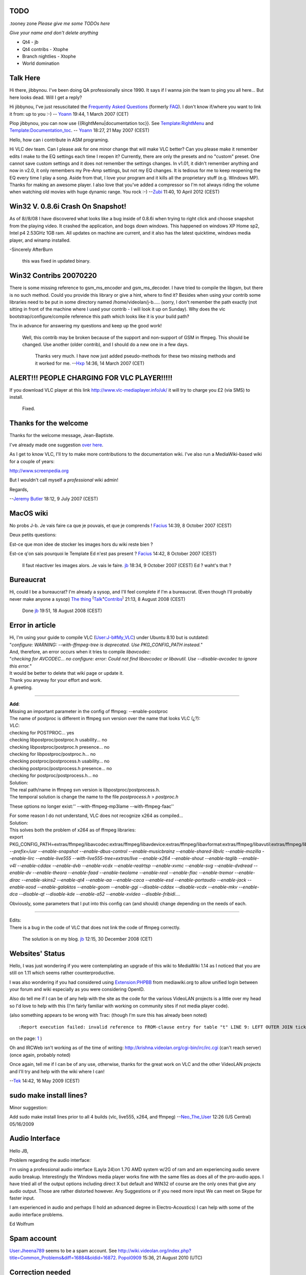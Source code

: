 TODO
----

.tooney zone *Please give me some TODOs here*

*Give your name and don't delete anything*

-  Qt4 - jb
-  Qt4 contribs - Xtophe
-  Branch nightlies - Xtophe
-  World domination

Talk Here
---------

Hi there, jibbynou. I've been doing QA professionally since 1990. It says if I wanna join the team to ping you all here... But here looks dead. Will I get a reply?

Hi jibbynou, I've just resuscitated the `Frequently Asked Questions <Frequently_Asked_Questions>`__ (formerly `FAQ <FAQ>`__). I don't know if/where you want to link it from: up to you :-) -- `Yoann <User:Yoann>`__ 19:44, 1 March 2007 (CET)

Plop jibbynou, you can now use {{RightMenu|documentation toc}}. See `Template:RightMenu <Template:RightMenu>`__ and `Template:Documentation_toc <Template:Documentation_toc>`__. -- `Yoann <User:Yoann>`__ 18:27, 21 May 2007 (CEST)

Hello, how can i contribute in ASM programing.

Hi VLC dev team. Can I please ask for one minor change that will make VLC better? Can you please make it remember edits I make to the EQ settings each time I reopen it? Currently, there are only the presets and no "custom" preset. One cannot save custom settings and it does not remember the settings changes. In v1.01, it didn't remember anything and now in v2.0, it only remembers my Pre-Amp settings, but not my EQ changes. It is tedious for me to keep reopening the EQ every time I play a song. Aside from that, I love your program and it kills all the proprietary stuff (e.g. Windows MP). Thanks for making an awesome player. I also love that you've added a compressor so I'm not always riding the volume when watching old movies with huge dynamic range. You rock :-) --`Zubi <User:Zubi>`__ 11:40, 10 April 2012 (CEST)

Win32 V. 0.8.6i Crash On Snapshot!
----------------------------------

As of 8//8/08 I have discovered what looks like a bug inside of 0.8.6i when trying to right click and choose snapshot from the playing video. It crashed the application, and bogs down windows. This happened on windows XP Home sp2, Intel p4 2.53GHz 1GB ram. All updates on machine are current, and it also has the latest quicktime, windows media player, and winamp installed.

-Sincerely AfterBurn

   this was fixed in updated binary.

Win32 Contribs 20070220
-----------------------

There is some missing reference to gsm_ms_encoder and gsm_ms_decoder. I have tried to compile the libgsm, but there is no such method. Could you provide this library or give a hint, where to find it? Besides when using your contrib some libraries need to be put in some directory named /home/videolan/j-b..... (sorry, I don't remember the path exactly (not sitting in front of the machine where I used your contrib - I will look it up on Sunday). Why does the vlc bootstrap/configure/compile reference this path which looks like it is your build path?

Thx in advance for answering my questions and keep up the good work!

   Well, this contrib may be broken because of the support and non-support of GSM in ffmpeg. This should be changed. Use another (older contrib), and I should do a new one in a few days.

      Thanks very much. I have now just added pseudo-methods for these two missing methods and it worked for me. --`Hxp <User:Hxp>`__ 14:36, 14 March 2007 (CET)

ALERT!!! PEOPLE CHARGING FOR VLC PLAYER!!!!!
--------------------------------------------

If you download VLC player at this link http://www.vlc-mediaplayer.info/uk/ it will try to charge you £2 (via SMS) to install.

   Fixed.

Thanks for the welcome
----------------------

Thanks for the welcome message, Jean-Baptiste.

I've already made one suggestion `over here <Documentation_Talk:EditingGuidelines>`__.

As I get to know VLC, I'll try to make more contributions to the documentation wiki. I've also run a MediaWiki-based wiki for a couple of years:

http://www.screenpedia.org

But I wouldn't call myself a *professional* wiki admin!

Regards,

--`Jeremy Butler <User:Jeremy_Butler>`__ 18:12, 9 July 2007 (CEST)

MacOS wiki
----------

No probs J-b. Je vais faire ca que je pouvais, et que je comprends ! `Facius <User:Facius>`__ 14:39, 8 October 2007 (CEST)

Deux petits questions:

Est-ce que mon idee de stocker les images hors du wiki reste bien ?

Est-ce q'on sais pourquoi le Template Ed n'est pas present ? `Facius <User:Facius>`__ 14:42, 8 October 2007 (CEST)

   Il faut réactiver les images alors. Je vais le faire. `jb <User:J-b>`__ 18:34, 9 October 2007 (CEST)
   Ed ? waht's that ?

Bureaucrat
----------

Hi, could I be a bureaucrat? I'm already a sysop, and I'll feel complete if I'm a bureaucrat. (Even though I'll probably never make anyone a sysop) `The thing <User:The_thing>`__ :sup:`(`\ `Talk <User_talk:The_thing>`__\ :sup:`•`\ `Contribs <Special:Contributions/The_thing>`__\ :sup:`)` 21:13, 8 August 2008 (CEST)

   Done `jb <User:J-b>`__ 19:51, 18 August 2008 (CEST)

Error in article
----------------

| Hi, I'm using your guide to compile VLC (`User:J-b#My_VLC <User:J-b#My_VLC>`__) under Ubuntu 8.10 but is outdated:
| "*configure: WARNING: --with-ffmpeg-tree is deprecated. Use PKG_CONFIG_PATH instead.*"
| And, therefore, an error occurs when it tries to compile *libavcodec*:
| "*checking for AVCODEC... no
  configure: error: Could not find libavcodec or libavutil. Use --disable-avcodec to ignore this error.*"
| It would be better to delete that wiki page or update it.
| Thank you anyway for your effort and work.
| A greeting.

--------------

| **Add**:
| Missing an important parameter in the config of ffmpeg: --enable-postproc

| The name of postproc is different in ffmpeg svn version over the name that looks VLC (¿?):
| *VLC*:
| checking for POSTPROC... yes
| checking libpostproc/postproc.h usability... no
| checking libpostproc/postproc.h presence... no
| checking for libpostproc/postproc.h... no
| checking postproc/postprocess.h usability... no
| checking postproc/postprocess.h presence... no
| checking for postproc/postprocess.h... no
| Solution:
| The real path/name in ffmpeg svn version is libpostproc/postprocess.h.
| The temporal solution is change the name to the file *postprocess.h* > *postproc.h*

These options no longer exist:'' --with-ffmpeg-mp3lame --with-ffmpeg-faac''

| For some reason I do not understand, VLC does not recognize x264 as compiled...
| Solution:
| This solves both the problem of x264 as of ffmpeg libraries:
| export PKG_CONFIG_PATH=extras/ffmpeg/libavcodec:extras/ffmpeg/libavdevice:extras/ffmpeg/libavformat:extras/ffmpeg/libavutil:extras/ffmpeg\ */libswscale:extras/ffmpeg/libpostproc:extras/x264:/usr/lib/pkgconfig;./configure --prefix=/usr --enable-snapshot --enable-dbus-control --enable-musicbrainz --enable-shared-libvlc --enable-mozilla --enable-lirc --enable-live555 --with-live555-tree=extras/live --enable-x264 --enable-shout --enable-taglib --enable-v4l --enable-cddax --enable-dvb --enable-vcdx --enable-realrtsp --enable-xvmc --enable-svg --enable-dvdread --enable-dv --enable-theora --enable-faad --enable-twolame --enable-real --enable-flac --enable-tremor --enable-dirac --enable-skins2 --enable-qt4 --enable-aa --enable-caca --enable-esd --enable-portaudio --enable-jack --enable-xosd --enable-galaktos --enable-goom --enable-ggi --disable-cddax --disable-vcdx --enable-mkv --enable-dca --disable-qt --disable-kde --enable-a52 --enable-xvideo --disable-fribidi....*

Obviously, some parameters that I put into this config can (and should) change depending on the needs of each.

--------------

| Edits:
| There is a bug in the code of VLC that does not link the code of ffmpeg correctly.

   The solution is on my blog. `jb <User:J-b>`__ 12:15, 30 December 2008 (CET)

Websites' Status
----------------

Hello, I was just wondering if you were contemplating an upgrade of this wiki to MediaWiki 1.14 as I noticed that you are still on 1.11 which seems rather counterproductive.

I was also wondering if you had considered using `Extension:PHPBB <http://www.mediawiki.org/wiki/Extension:PHPBB/Users_Integration>`__ from mediawiki.org to allow unified login between your forum and wiki especially as you were considering OpenID.

Also do tell me if I can be of any help with the site as the code for the various VideoLAN projects is a little over my head so I'd love to help with this (I'm fairly familiar with working on community sites if not media player code).

(also something appears to be wrong with Trac: (though I'm sure this has already been noted)

::

   :Report execution failed: invalid reference to FROM-clause entry for table "t" LINE 9: LEFT OUTER JOIN ticket_custom diff ON t.id=diff.ticket AND... ^ HINT: There is an entry for table "t", but it cannot be referenced from this part of the query.)

on the page: `1 <http://trac.videolan.org/vlc/report/11>`__ )

Oh and IRCWeb isn't working as of the time of writing: http://krishna.videolan.org/cgi-bin/irc/irc.cgi (can't reach server) (once again, probably noted)

Once again, tell me if I can be of any use, otherwise, thanks for the great work on VLC and the other VideoLAN projects and I'll try and help with the wiki where I can!

--`Tek <User:Tek>`__ 14:42, 16 May 2009 (CEST)

sudo make install lines?
------------------------

Minor suggestion:

Add sudo make install lines prior to all 4 builds (vlc, live555, x264, and ffmpeg) --`Neo_The_User <User:Neo_The_User>`__ 12:26 (US Central) 05/16/2009

Audio Interface
---------------

Hello JB,

Problem regarding the audio interface:

I'm using a professional audio interface (Layla 24)on 1.7G AMD system w/2G of ram and am experiencing audio severe audio breakup. Interestingly the Windows media player works fine with the same files as does all of the pro-audio apps. I have tried all of the output options including direct X but default and WIN32 of course are the only ones that give any audio output. Those are rather distorted however. Any Suggestions or if you need more input We can meet on Skype for faster input.

I am experienced in audio and perhaps (I hold an advanced degree in Electro-Acoustics) I can help with some of the audio interface problems.

Ed Wolfrum

Spam account
------------

`User:Jheena789 <User:Jheena789>`__ seems to be a spam account. See http://wiki.videolan.org/index.php?title=Common_Problems&diff=16884&oldid=16872. `Popol0909 <User:Popol0909>`__ 15:36, 21 August 2010 (UTC)

Correction needed
-----------------

| Would you please correct this annoying typo: `VideoLAN_Wiki_talk:Rules#WikiMedia_is_not_MediaWiki <VideoLAN_Wiki_talk:Rules#WikiMedia_is_not_MediaWiki>`__ ? Or better yet, make this page read/write for everyone.
| Pourriez vous corriger cette coquille svp: `VideoLAN_Wiki_talk:Rules#WikiMedia_is_not_MediaWiki <VideoLAN_Wiki_talk:Rules#WikiMedia_is_not_MediaWiki>`__ ? Ou mieux encore, mettre la page correspondante en lecture-écriture pour tous.
| Merci d'avance.--\ `Popol0909 <User:Popol0909>`__ 12:36, 18 February 2011 (UTC)

Spammer account User:Aaittersidless‎
------------------------------------

Hi, J-b, you appear to be cleaning up spammer accounts. Thank you for doing this necessary work.

It looks like `:User:Aaittersidless‎ <:User:Aaittersidless‎>`__ is a spammer. They created an account at 05:39h 22 October 2011, and 8 minutes later added 5000 bytes of word salad, with external links, and no relationship to VLC. I suggest that you consider deleting their User: page and their account. `Jim DeLaHunt <User:Jim_DeLaHunt>`__ 05:17, 27 October 2011 (UTC)

   dealt with `jb <User:J-b>`__ 00:58, 31 October 2011 (UTC)

Help Request
------------

I'm sorry if this is the wrong place to ask, but I'm having some problems with my account. I hadn't given an email when I logged in (the site didn't request one from my Google login) and now I'm stuck with no way to update my email address. My original username is VeryLargeCone. Is there anything you can do? `VeryLargeConeALT <User:VeryLargeConeALT>`__ (`talk <User_talk:VeryLargeConeALT>`__) 01:14, 7 March 2014 (CET)

Brandondorf9999
---------------

Did you mean to [ block] `User:Brandondorf9999 <User:Brandondorf9999>`__ (`talk <User_Talk:Brandondorf9999>`__ • `contribs <Special:Contributions/Brandondorf9999>`__ • `logs <Special:Log/Brandondorf9999>`__)? All I can find are constructive edits. 10:56, 15 March 2019 (CET)

   Unblocked. 06:09, 17 May 2019 (CEST)

